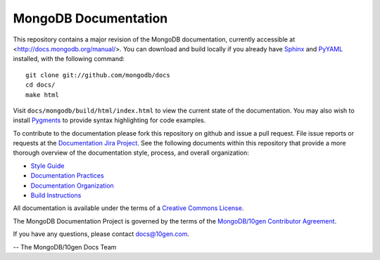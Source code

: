 =====================
MongoDB Documentation
=====================

This repository contains a major revision of the MongoDB
documentation, currently accessible at <http://docs.mongodb.org/manual/>.
You can download and build locally if you already have `Sphinx
<http://sphinx.pocoo.org/>`_ and `PyYAML <http://pyyaml.org/>`_ installed, with the following command: ::

     git clone git://github.com/mongodb/docs
     cd docs/
     make html

Visit ``docs/mongodb/build/html/index.html`` to view the current state
of the documentation. You may also wish to install `Pygments
<http://pygments.org>`_ to provide syntax highlighting for code
examples.

To contribute to the documentation please fork this repository on
github and issue a pull request. File issue reports or requests at the
`Documentation Jira Project <https://jira.mongodb.org/browse/DOCS>`_.
See the following documents within this repository that provide a more
thorough overview of the documentation style, process, and overall
organization:

- `Style Guide <http://docs.mongodb.org/manual/meta/style-guide>`_
- `Documentation Practices <http://docs.mongodb.org/manual/meta/practices>`_
- `Documentation Organization <http://docs.mongodb.org/manual/meta/organization>`_
- `Build Instructions <http://docs.mongodb.org/manual/meta/build>`_

All documentation is available under the terms of a `Creative Commons
License <http://creativecommons.org/licenses/by-nc-sa/3.0/>`_.

The MongoDB Documentation Project is governed by the terms of the
`MongoDB/10gen Contributor Agreement <http://www.10gen.com/contributor>`_.

If you have any questions, please contact `docs@10gen.com
<mailto:docs@10gen.com>`_.

-- The MongoDB/10gen Docs Team
